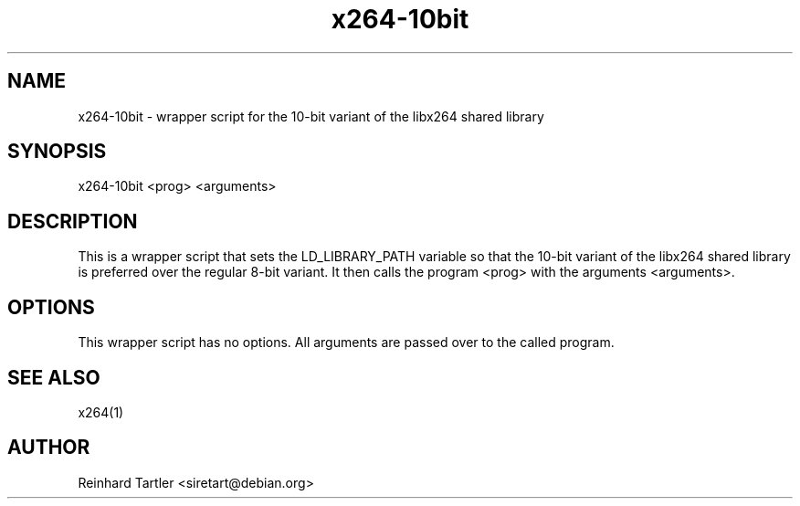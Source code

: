 .TH x264-10bit 1
.SH NAME
x264-10bit \- wrapper script for the 10-bit variant of the libx264 shared library
.SH SYNOPSIS
x264-10bit <prog> <arguments>
.SH DESCRIPTION
This is a wrapper script that sets the LD_LIBRARY_PATH variable so that the 10-bit variant of the libx264 shared library is preferred over the regular 8-bit variant. It then calls the program <prog> with the arguments <arguments>.
.SH OPTIONS
This wrapper script has no options. All arguments are passed over to the called program.
.SH SEE ALSO
x264(1)
.SH AUTHOR
Reinhard Tartler <siretart@debian.org>
